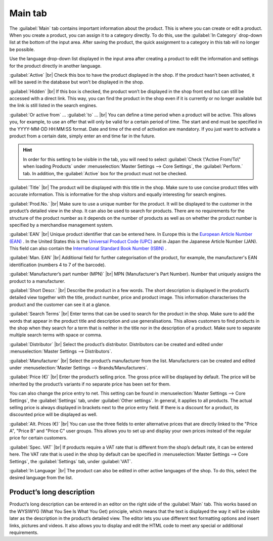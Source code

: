﻿Main tab
===================
The :guilabel:`Main` tab contains important information about the product. This is where you can create or edit a product. When you create a product, you can assign it to a category directly. To do this, use the :guilabel:`In Category` drop-down list at the bottom of the input area. After saving the product, the quick assignment to a category in this tab will no longer be possible.

.. image:: ../../media/screenshots/oxbaci01.png
   :alt: Products - Main tab
   :class: with-shadow
   :height: 346
   :width: 650

Use the language drop-down list displayed in the input area after creating a product to edit the information and settings for the product directly in another language.

:guilabel:`Active` |br|
Check this box to have the product displayed in the shop. If the product hasn’t been activated, it will be saved in the database but won’t be displayed in the shop.

:guilabel:`Hidden` |br|
If this box is checked, the product won’t be displayed in the shop front end but can still be accessed with a direct link. This way, you can find the product in the shop even if it is currently or no longer available but the link is still listed in the search engines.

:guilabel:`Or active from` ... :guilabel:`to` ... |br|
You can define a time period when a product will be active. This allows you, for example, to use an offer that will only be valid for a certain period of time. The start and end must be specified in the YYYY-MM-DD HH:MM:SS format. Date and time of the end of activation are mandatory. If you just want to activate a product from a certain date, simply enter an end time far in the future.

.. hint:: In order for this setting to be visible in the tab, you will need to select :guilabel:`Check \"Active From/To\" when loading Products` under :menuselection:`Master Settings --> Core Settings`, the :guilabel:`Perform.` tab. In addition, the :guilabel:`Active` box for the product must not be checked.

:guilabel:`Title` |br|
The product will be displayed with this title in the shop. Make sure to use concise product titles with accurate information. This is informative for the shop visitors and equally interesting for search engines.

:guilabel:`Prod.No.` |br|
Make sure to use a unique number for the product. It will be displayed to the customer in the product’s detailed view in the shop. It can also be used to search for products. There are no requirements for the structure of the product number as it depends on the number of products as well as on whether the product number is specified by a merchandise management system.

:guilabel:`EAN` |br|
Unique product identifier that can be entered here. In Europe this is the `European Article Number (EAN) <http://de.wikipedia.org/wiki/European_Article_Number>`_ . In the United States this is the `Universal Product Code (UPC) <http://de.wikipedia.org/wiki/Universal_Product_Code>`_ and in Japan the Japanese Article Number (JAN). This field can also contain the `International Standard Book Number (ISBN) <http://de.wikipedia.org/wiki/ISBN>`_ .

:guilabel:`Man. EAN` |br|
Additional field for further categorisation of the product, for example, the manufacturer's EAN identification (numbers 4 to 7 of the barcode).

:guilabel:`Manufacturer’s part number (MPN)` |br|
MPN (Manufacturer's Part Number). Number that uniquely assigns the product to a manufacturer.

:guilabel:`Short Descr.` |br|
Describe the product in a few words. The short description is displayed in the product’s detailed view together with the title, product number, price and product image. This information characterises the product and the customer can see it at a glance.

:guilabel:`Search Terms` |br|
Enter terms that can be used to search for the product in the shop. Make sure to add the words that appear in the product title and description and use generalisations. This allows customers to find products in the shop when they search for a term that is neither in the title nor in the description of a product. Make sure to separate multiple search terms with space or comma.

:guilabel:`Distributor` |br|
Select the product’s distributor. Distributors can be created and edited under :menuselection:`Master Settings --> Distributors`.

:guilabel:`Manufacturer` |br|
Select the product’s manufacturer from the list. Manufacturers can be created and edited under :menuselection:`Master Settings --> Brands/Manufacturers`.

:guilabel:`Price (€)` |br|
Enter the product’s selling price. The gross price will be displayed by default. The price will be inherited by the product’s variants if no separate price has been set for them.

You can also change the price entry to net. This setting can be found in :menuselection:`Master Settings --> Core Settings`, the :guilabel:`Settings` tab, under :guilabel:`Other settings`. In general, it applies to all products. The actual selling price is always displayed in brackets next to the price entry field. If there is a discount for a product, its discounted price will be displayed as well.

:guilabel:`Alt. Prices (€)` |br|
You can use the three fields to enter alternative prices that are directly linked to the \"Price A\", \"Price B\" and \"Price C\" user groups. This allows you to set up and display your own prices instead of the regular price for certain customers.

:guilabel:`Spec. VAT` |br|
If products require a VAT rate that is different from the shop’s default rate, it can be entered here. The VAT rate that is used in the shop by default can be specified in :menuselection:`Master Settings --> Core Settings`, the :guilabel:`Settings` tab, under :guilabel:`VAT`.

:guilabel:`In Language` |br|
The product can also be edited in other active languages of the shop. To do this, select the desired language from the list.

Product’s long description
-----------------------------
Product’s long description can be entered in an editor on the right side of the :guilabel:`Main` tab. This works based on the WYSIWYG (What You See Is What You Get) principle, which means that the text is displayed the way it will be visible later as the description in the product’s detailed view. The editor lets you use different text formatting options and insert links, pictures and videos. It also allows you to display and edit the HTML code to meet any special or additional requirements.

.. seealso:: :doc:`Alternative prices for user groups <../artikel-und-kategorien/alternative-preise-fuer-benutzergruppen>` | :doc:`Manufacturers <../hersteller/hersteller>` | :doc:`Distributors <../lieferanten/lieferanten>`

.. Intern: oxbaci, Status:, F1: article_main.html